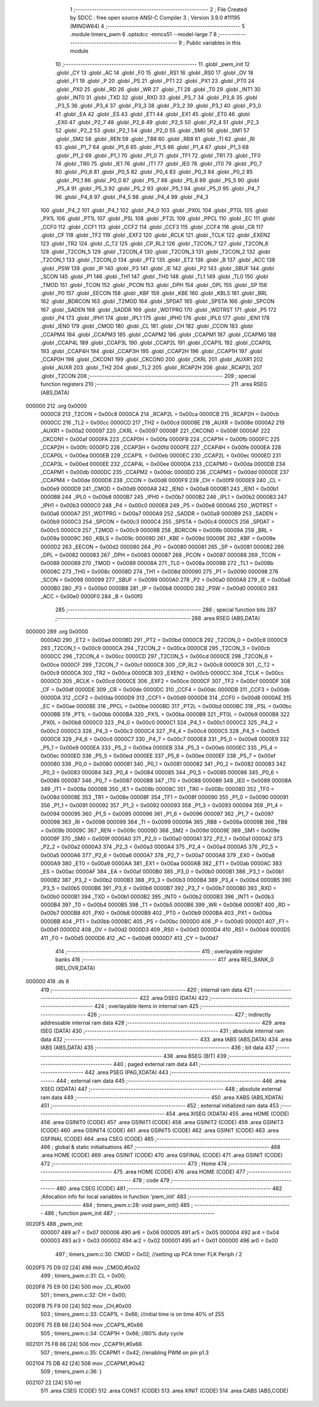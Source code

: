                                       1 ;--------------------------------------------------------
                                      2 ; File Created by SDCC : free open source ANSI-C Compiler
                                      3 ; Version 3.9.0 #11195 (MINGW64)
                                      4 ;--------------------------------------------------------
                                      5 	.module timers_pwm
                                      6 	.optsdcc -mmcs51 --model-large
                                      7 	
                                      8 ;--------------------------------------------------------
                                      9 ; Public variables in this module
                                     10 ;--------------------------------------------------------
                                     11 	.globl _pwm_init
                                     12 	.globl _CY
                                     13 	.globl _AC
                                     14 	.globl _F0
                                     15 	.globl _RS1
                                     16 	.globl _RS0
                                     17 	.globl _OV
                                     18 	.globl _F1
                                     19 	.globl _P
                                     20 	.globl _PS
                                     21 	.globl _PT1
                                     22 	.globl _PX1
                                     23 	.globl _PT0
                                     24 	.globl _PX0
                                     25 	.globl _RD
                                     26 	.globl _WR
                                     27 	.globl _T1
                                     28 	.globl _T0
                                     29 	.globl _INT1
                                     30 	.globl _INT0
                                     31 	.globl _TXD
                                     32 	.globl _RXD
                                     33 	.globl _P3_7
                                     34 	.globl _P3_6
                                     35 	.globl _P3_5
                                     36 	.globl _P3_4
                                     37 	.globl _P3_3
                                     38 	.globl _P3_2
                                     39 	.globl _P3_1
                                     40 	.globl _P3_0
                                     41 	.globl _EA
                                     42 	.globl _ES
                                     43 	.globl _ET1
                                     44 	.globl _EX1
                                     45 	.globl _ET0
                                     46 	.globl _EX0
                                     47 	.globl _P2_7
                                     48 	.globl _P2_6
                                     49 	.globl _P2_5
                                     50 	.globl _P2_4
                                     51 	.globl _P2_3
                                     52 	.globl _P2_2
                                     53 	.globl _P2_1
                                     54 	.globl _P2_0
                                     55 	.globl _SM0
                                     56 	.globl _SM1
                                     57 	.globl _SM2
                                     58 	.globl _REN
                                     59 	.globl _TB8
                                     60 	.globl _RB8
                                     61 	.globl _TI
                                     62 	.globl _RI
                                     63 	.globl _P1_7
                                     64 	.globl _P1_6
                                     65 	.globl _P1_5
                                     66 	.globl _P1_4
                                     67 	.globl _P1_3
                                     68 	.globl _P1_2
                                     69 	.globl _P1_1
                                     70 	.globl _P1_0
                                     71 	.globl _TF1
                                     72 	.globl _TR1
                                     73 	.globl _TF0
                                     74 	.globl _TR0
                                     75 	.globl _IE1
                                     76 	.globl _IT1
                                     77 	.globl _IE0
                                     78 	.globl _IT0
                                     79 	.globl _P0_7
                                     80 	.globl _P0_6
                                     81 	.globl _P0_5
                                     82 	.globl _P0_4
                                     83 	.globl _P0_3
                                     84 	.globl _P0_2
                                     85 	.globl _P0_1
                                     86 	.globl _P0_0
                                     87 	.globl _P5_7
                                     88 	.globl _P5_6
                                     89 	.globl _P5_5
                                     90 	.globl _P5_4
                                     91 	.globl _P5_3
                                     92 	.globl _P5_2
                                     93 	.globl _P5_1
                                     94 	.globl _P5_0
                                     95 	.globl _P4_7
                                     96 	.globl _P4_6
                                     97 	.globl _P4_5
                                     98 	.globl _P4_4
                                     99 	.globl _P4_3
                                    100 	.globl _P4_2
                                    101 	.globl _P4_1
                                    102 	.globl _P4_0
                                    103 	.globl _PX0L
                                    104 	.globl _PT0L
                                    105 	.globl _PX1L
                                    106 	.globl _PT1L
                                    107 	.globl _PSL
                                    108 	.globl _PT2L
                                    109 	.globl _PPCL
                                    110 	.globl _EC
                                    111 	.globl _CCF0
                                    112 	.globl _CCF1
                                    113 	.globl _CCF2
                                    114 	.globl _CCF3
                                    115 	.globl _CCF4
                                    116 	.globl _CR
                                    117 	.globl _CF
                                    118 	.globl _TF2
                                    119 	.globl _EXF2
                                    120 	.globl _RCLK
                                    121 	.globl _TCLK
                                    122 	.globl _EXEN2
                                    123 	.globl _TR2
                                    124 	.globl _C_T2
                                    125 	.globl _CP_RL2
                                    126 	.globl _T2CON_7
                                    127 	.globl _T2CON_6
                                    128 	.globl _T2CON_5
                                    129 	.globl _T2CON_4
                                    130 	.globl _T2CON_3
                                    131 	.globl _T2CON_2
                                    132 	.globl _T2CON_1
                                    133 	.globl _T2CON_0
                                    134 	.globl _PT2
                                    135 	.globl _ET2
                                    136 	.globl _B
                                    137 	.globl _ACC
                                    138 	.globl _PSW
                                    139 	.globl _IP
                                    140 	.globl _P3
                                    141 	.globl _IE
                                    142 	.globl _P2
                                    143 	.globl _SBUF
                                    144 	.globl _SCON
                                    145 	.globl _P1
                                    146 	.globl _TH1
                                    147 	.globl _TH0
                                    148 	.globl _TL1
                                    149 	.globl _TL0
                                    150 	.globl _TMOD
                                    151 	.globl _TCON
                                    152 	.globl _PCON
                                    153 	.globl _DPH
                                    154 	.globl _DPL
                                    155 	.globl _SP
                                    156 	.globl _P0
                                    157 	.globl _EECON
                                    158 	.globl _KBF
                                    159 	.globl _KBE
                                    160 	.globl _KBLS
                                    161 	.globl _BRL
                                    162 	.globl _BDRCON
                                    163 	.globl _T2MOD
                                    164 	.globl _SPDAT
                                    165 	.globl _SPSTA
                                    166 	.globl _SPCON
                                    167 	.globl _SADEN
                                    168 	.globl _SADDR
                                    169 	.globl _WDTPRG
                                    170 	.globl _WDTRST
                                    171 	.globl _P5
                                    172 	.globl _P4
                                    173 	.globl _IPH1
                                    174 	.globl _IPL1
                                    175 	.globl _IPH0
                                    176 	.globl _IPL0
                                    177 	.globl _IEN1
                                    178 	.globl _IEN0
                                    179 	.globl _CMOD
                                    180 	.globl _CL
                                    181 	.globl _CH
                                    182 	.globl _CCON
                                    183 	.globl _CCAPM4
                                    184 	.globl _CCAPM3
                                    185 	.globl _CCAPM2
                                    186 	.globl _CCAPM1
                                    187 	.globl _CCAPM0
                                    188 	.globl _CCAP4L
                                    189 	.globl _CCAP3L
                                    190 	.globl _CCAP2L
                                    191 	.globl _CCAP1L
                                    192 	.globl _CCAP0L
                                    193 	.globl _CCAP4H
                                    194 	.globl _CCAP3H
                                    195 	.globl _CCAP2H
                                    196 	.globl _CCAP1H
                                    197 	.globl _CCAP0H
                                    198 	.globl _CKCON1
                                    199 	.globl _CKCON0
                                    200 	.globl _CKRL
                                    201 	.globl _AUXR1
                                    202 	.globl _AUXR
                                    203 	.globl _TH2
                                    204 	.globl _TL2
                                    205 	.globl _RCAP2H
                                    206 	.globl _RCAP2L
                                    207 	.globl _T2CON
                                    208 ;--------------------------------------------------------
                                    209 ; special function registers
                                    210 ;--------------------------------------------------------
                                    211 	.area RSEG    (ABS,DATA)
      000000                        212 	.org 0x0000
                           0000C8   213 _T2CON	=	0x00c8
                           0000CA   214 _RCAP2L	=	0x00ca
                           0000CB   215 _RCAP2H	=	0x00cb
                           0000CC   216 _TL2	=	0x00cc
                           0000CD   217 _TH2	=	0x00cd
                           00008E   218 _AUXR	=	0x008e
                           0000A2   219 _AUXR1	=	0x00a2
                           000097   220 _CKRL	=	0x0097
                           00008F   221 _CKCON0	=	0x008f
                           0000AF   222 _CKCON1	=	0x00af
                           0000FA   223 _CCAP0H	=	0x00fa
                           0000FB   224 _CCAP1H	=	0x00fb
                           0000FC   225 _CCAP2H	=	0x00fc
                           0000FD   226 _CCAP3H	=	0x00fd
                           0000FE   227 _CCAP4H	=	0x00fe
                           0000EA   228 _CCAP0L	=	0x00ea
                           0000EB   229 _CCAP1L	=	0x00eb
                           0000EC   230 _CCAP2L	=	0x00ec
                           0000ED   231 _CCAP3L	=	0x00ed
                           0000EE   232 _CCAP4L	=	0x00ee
                           0000DA   233 _CCAPM0	=	0x00da
                           0000DB   234 _CCAPM1	=	0x00db
                           0000DC   235 _CCAPM2	=	0x00dc
                           0000DD   236 _CCAPM3	=	0x00dd
                           0000DE   237 _CCAPM4	=	0x00de
                           0000D8   238 _CCON	=	0x00d8
                           0000F9   239 _CH	=	0x00f9
                           0000E9   240 _CL	=	0x00e9
                           0000D9   241 _CMOD	=	0x00d9
                           0000A8   242 _IEN0	=	0x00a8
                           0000B1   243 _IEN1	=	0x00b1
                           0000B8   244 _IPL0	=	0x00b8
                           0000B7   245 _IPH0	=	0x00b7
                           0000B2   246 _IPL1	=	0x00b2
                           0000B3   247 _IPH1	=	0x00b3
                           0000C0   248 _P4	=	0x00c0
                           0000E8   249 _P5	=	0x00e8
                           0000A6   250 _WDTRST	=	0x00a6
                           0000A7   251 _WDTPRG	=	0x00a7
                           0000A9   252 _SADDR	=	0x00a9
                           0000B9   253 _SADEN	=	0x00b9
                           0000C3   254 _SPCON	=	0x00c3
                           0000C4   255 _SPSTA	=	0x00c4
                           0000C5   256 _SPDAT	=	0x00c5
                           0000C9   257 _T2MOD	=	0x00c9
                           00009B   258 _BDRCON	=	0x009b
                           00009A   259 _BRL	=	0x009a
                           00009C   260 _KBLS	=	0x009c
                           00009D   261 _KBE	=	0x009d
                           00009E   262 _KBF	=	0x009e
                           0000D2   263 _EECON	=	0x00d2
                           000080   264 _P0	=	0x0080
                           000081   265 _SP	=	0x0081
                           000082   266 _DPL	=	0x0082
                           000083   267 _DPH	=	0x0083
                           000087   268 _PCON	=	0x0087
                           000088   269 _TCON	=	0x0088
                           000089   270 _TMOD	=	0x0089
                           00008A   271 _TL0	=	0x008a
                           00008B   272 _TL1	=	0x008b
                           00008C   273 _TH0	=	0x008c
                           00008D   274 _TH1	=	0x008d
                           000090   275 _P1	=	0x0090
                           000098   276 _SCON	=	0x0098
                           000099   277 _SBUF	=	0x0099
                           0000A0   278 _P2	=	0x00a0
                           0000A8   279 _IE	=	0x00a8
                           0000B0   280 _P3	=	0x00b0
                           0000B8   281 _IP	=	0x00b8
                           0000D0   282 _PSW	=	0x00d0
                           0000E0   283 _ACC	=	0x00e0
                           0000F0   284 _B	=	0x00f0
                                    285 ;--------------------------------------------------------
                                    286 ; special function bits
                                    287 ;--------------------------------------------------------
                                    288 	.area RSEG    (ABS,DATA)
      000000                        289 	.org 0x0000
                           0000AD   290 _ET2	=	0x00ad
                           0000BD   291 _PT2	=	0x00bd
                           0000C8   292 _T2CON_0	=	0x00c8
                           0000C9   293 _T2CON_1	=	0x00c9
                           0000CA   294 _T2CON_2	=	0x00ca
                           0000CB   295 _T2CON_3	=	0x00cb
                           0000CC   296 _T2CON_4	=	0x00cc
                           0000CD   297 _T2CON_5	=	0x00cd
                           0000CE   298 _T2CON_6	=	0x00ce
                           0000CF   299 _T2CON_7	=	0x00cf
                           0000C8   300 _CP_RL2	=	0x00c8
                           0000C9   301 _C_T2	=	0x00c9
                           0000CA   302 _TR2	=	0x00ca
                           0000CB   303 _EXEN2	=	0x00cb
                           0000CC   304 _TCLK	=	0x00cc
                           0000CD   305 _RCLK	=	0x00cd
                           0000CE   306 _EXF2	=	0x00ce
                           0000CF   307 _TF2	=	0x00cf
                           0000DF   308 _CF	=	0x00df
                           0000DE   309 _CR	=	0x00de
                           0000DC   310 _CCF4	=	0x00dc
                           0000DB   311 _CCF3	=	0x00db
                           0000DA   312 _CCF2	=	0x00da
                           0000D9   313 _CCF1	=	0x00d9
                           0000D8   314 _CCF0	=	0x00d8
                           0000AE   315 _EC	=	0x00ae
                           0000BE   316 _PPCL	=	0x00be
                           0000BD   317 _PT2L	=	0x00bd
                           0000BC   318 _PSL	=	0x00bc
                           0000BB   319 _PT1L	=	0x00bb
                           0000BA   320 _PX1L	=	0x00ba
                           0000B9   321 _PT0L	=	0x00b9
                           0000B8   322 _PX0L	=	0x00b8
                           0000C0   323 _P4_0	=	0x00c0
                           0000C1   324 _P4_1	=	0x00c1
                           0000C2   325 _P4_2	=	0x00c2
                           0000C3   326 _P4_3	=	0x00c3
                           0000C4   327 _P4_4	=	0x00c4
                           0000C5   328 _P4_5	=	0x00c5
                           0000C6   329 _P4_6	=	0x00c6
                           0000C7   330 _P4_7	=	0x00c7
                           0000E8   331 _P5_0	=	0x00e8
                           0000E9   332 _P5_1	=	0x00e9
                           0000EA   333 _P5_2	=	0x00ea
                           0000EB   334 _P5_3	=	0x00eb
                           0000EC   335 _P5_4	=	0x00ec
                           0000ED   336 _P5_5	=	0x00ed
                           0000EE   337 _P5_6	=	0x00ee
                           0000EF   338 _P5_7	=	0x00ef
                           000080   339 _P0_0	=	0x0080
                           000081   340 _P0_1	=	0x0081
                           000082   341 _P0_2	=	0x0082
                           000083   342 _P0_3	=	0x0083
                           000084   343 _P0_4	=	0x0084
                           000085   344 _P0_5	=	0x0085
                           000086   345 _P0_6	=	0x0086
                           000087   346 _P0_7	=	0x0087
                           000088   347 _IT0	=	0x0088
                           000089   348 _IE0	=	0x0089
                           00008A   349 _IT1	=	0x008a
                           00008B   350 _IE1	=	0x008b
                           00008C   351 _TR0	=	0x008c
                           00008D   352 _TF0	=	0x008d
                           00008E   353 _TR1	=	0x008e
                           00008F   354 _TF1	=	0x008f
                           000090   355 _P1_0	=	0x0090
                           000091   356 _P1_1	=	0x0091
                           000092   357 _P1_2	=	0x0092
                           000093   358 _P1_3	=	0x0093
                           000094   359 _P1_4	=	0x0094
                           000095   360 _P1_5	=	0x0095
                           000096   361 _P1_6	=	0x0096
                           000097   362 _P1_7	=	0x0097
                           000098   363 _RI	=	0x0098
                           000099   364 _TI	=	0x0099
                           00009A   365 _RB8	=	0x009a
                           00009B   366 _TB8	=	0x009b
                           00009C   367 _REN	=	0x009c
                           00009D   368 _SM2	=	0x009d
                           00009E   369 _SM1	=	0x009e
                           00009F   370 _SM0	=	0x009f
                           0000A0   371 _P2_0	=	0x00a0
                           0000A1   372 _P2_1	=	0x00a1
                           0000A2   373 _P2_2	=	0x00a2
                           0000A3   374 _P2_3	=	0x00a3
                           0000A4   375 _P2_4	=	0x00a4
                           0000A5   376 _P2_5	=	0x00a5
                           0000A6   377 _P2_6	=	0x00a6
                           0000A7   378 _P2_7	=	0x00a7
                           0000A8   379 _EX0	=	0x00a8
                           0000A9   380 _ET0	=	0x00a9
                           0000AA   381 _EX1	=	0x00aa
                           0000AB   382 _ET1	=	0x00ab
                           0000AC   383 _ES	=	0x00ac
                           0000AF   384 _EA	=	0x00af
                           0000B0   385 _P3_0	=	0x00b0
                           0000B1   386 _P3_1	=	0x00b1
                           0000B2   387 _P3_2	=	0x00b2
                           0000B3   388 _P3_3	=	0x00b3
                           0000B4   389 _P3_4	=	0x00b4
                           0000B5   390 _P3_5	=	0x00b5
                           0000B6   391 _P3_6	=	0x00b6
                           0000B7   392 _P3_7	=	0x00b7
                           0000B0   393 _RXD	=	0x00b0
                           0000B1   394 _TXD	=	0x00b1
                           0000B2   395 _INT0	=	0x00b2
                           0000B3   396 _INT1	=	0x00b3
                           0000B4   397 _T0	=	0x00b4
                           0000B5   398 _T1	=	0x00b5
                           0000B6   399 _WR	=	0x00b6
                           0000B7   400 _RD	=	0x00b7
                           0000B8   401 _PX0	=	0x00b8
                           0000B9   402 _PT0	=	0x00b9
                           0000BA   403 _PX1	=	0x00ba
                           0000BB   404 _PT1	=	0x00bb
                           0000BC   405 _PS	=	0x00bc
                           0000D0   406 _P	=	0x00d0
                           0000D1   407 _F1	=	0x00d1
                           0000D2   408 _OV	=	0x00d2
                           0000D3   409 _RS0	=	0x00d3
                           0000D4   410 _RS1	=	0x00d4
                           0000D5   411 _F0	=	0x00d5
                           0000D6   412 _AC	=	0x00d6
                           0000D7   413 _CY	=	0x00d7
                                    414 ;--------------------------------------------------------
                                    415 ; overlayable register banks
                                    416 ;--------------------------------------------------------
                                    417 	.area REG_BANK_0	(REL,OVR,DATA)
      000000                        418 	.ds 8
                                    419 ;--------------------------------------------------------
                                    420 ; internal ram data
                                    421 ;--------------------------------------------------------
                                    422 	.area DSEG    (DATA)
                                    423 ;--------------------------------------------------------
                                    424 ; overlayable items in internal ram 
                                    425 ;--------------------------------------------------------
                                    426 ;--------------------------------------------------------
                                    427 ; indirectly addressable internal ram data
                                    428 ;--------------------------------------------------------
                                    429 	.area ISEG    (DATA)
                                    430 ;--------------------------------------------------------
                                    431 ; absolute internal ram data
                                    432 ;--------------------------------------------------------
                                    433 	.area IABS    (ABS,DATA)
                                    434 	.area IABS    (ABS,DATA)
                                    435 ;--------------------------------------------------------
                                    436 ; bit data
                                    437 ;--------------------------------------------------------
                                    438 	.area BSEG    (BIT)
                                    439 ;--------------------------------------------------------
                                    440 ; paged external ram data
                                    441 ;--------------------------------------------------------
                                    442 	.area PSEG    (PAG,XDATA)
                                    443 ;--------------------------------------------------------
                                    444 ; external ram data
                                    445 ;--------------------------------------------------------
                                    446 	.area XSEG    (XDATA)
                                    447 ;--------------------------------------------------------
                                    448 ; absolute external ram data
                                    449 ;--------------------------------------------------------
                                    450 	.area XABS    (ABS,XDATA)
                                    451 ;--------------------------------------------------------
                                    452 ; external initialized ram data
                                    453 ;--------------------------------------------------------
                                    454 	.area XISEG   (XDATA)
                                    455 	.area HOME    (CODE)
                                    456 	.area GSINIT0 (CODE)
                                    457 	.area GSINIT1 (CODE)
                                    458 	.area GSINIT2 (CODE)
                                    459 	.area GSINIT3 (CODE)
                                    460 	.area GSINIT4 (CODE)
                                    461 	.area GSINIT5 (CODE)
                                    462 	.area GSINIT  (CODE)
                                    463 	.area GSFINAL (CODE)
                                    464 	.area CSEG    (CODE)
                                    465 ;--------------------------------------------------------
                                    466 ; global & static initialisations
                                    467 ;--------------------------------------------------------
                                    468 	.area HOME    (CODE)
                                    469 	.area GSINIT  (CODE)
                                    470 	.area GSFINAL (CODE)
                                    471 	.area GSINIT  (CODE)
                                    472 ;--------------------------------------------------------
                                    473 ; Home
                                    474 ;--------------------------------------------------------
                                    475 	.area HOME    (CODE)
                                    476 	.area HOME    (CODE)
                                    477 ;--------------------------------------------------------
                                    478 ; code
                                    479 ;--------------------------------------------------------
                                    480 	.area CSEG    (CODE)
                                    481 ;------------------------------------------------------------
                                    482 ;Allocation info for local variables in function 'pwm_init'
                                    483 ;------------------------------------------------------------
                                    484 ;	timers_pwm.c:28: void pwm_init()
                                    485 ;	-----------------------------------------
                                    486 ;	 function pwm_init
                                    487 ;	-----------------------------------------
      0020F5                        488 _pwm_init:
                           000007   489 	ar7 = 0x07
                           000006   490 	ar6 = 0x06
                           000005   491 	ar5 = 0x05
                           000004   492 	ar4 = 0x04
                           000003   493 	ar3 = 0x03
                           000002   494 	ar2 = 0x02
                           000001   495 	ar1 = 0x01
                           000000   496 	ar0 = 0x00
                                    497 ;	timers_pwm.c:30: CMOD = 0x02;    //setting up PCA timer  FLK Periph / 2
      0020F5 75 D9 02         [24]  498 	mov	_CMOD,#0x02
                                    499 ;	timers_pwm.c:31: CL = 0x00;
      0020F8 75 E9 00         [24]  500 	mov	_CL,#0x00
                                    501 ;	timers_pwm.c:32: CH = 0x00;
      0020FB 75 F9 00         [24]  502 	mov	_CH,#0x00
                                    503 ;	timers_pwm.c:33: CCAP1L = 0x66;  //initial time is on time   40% of 255
      0020FE 75 EB 66         [24]  504 	mov	_CCAP1L,#0x66
                                    505 ;	timers_pwm.c:34: CCAP1H = 0x66;  //60% duty cycle
      002101 75 FB 66         [24]  506 	mov	_CCAP1H,#0x66
                                    507 ;	timers_pwm.c:35: CCAPM1 = 0x42;    //enabling PWM on pin p1.3
      002104 75 DB 42         [24]  508 	mov	_CCAPM1,#0x42
                                    509 ;	timers_pwm.c:36: }
      002107 22               [24]  510 	ret
                                    511 	.area CSEG    (CODE)
                                    512 	.area CONST   (CODE)
                                    513 	.area XINIT   (CODE)
                                    514 	.area CABS    (ABS,CODE)
